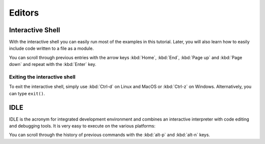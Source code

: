 Editors
=======

Interactive Shell
-----------------

With the interactive shell you can easily run most of the examples in this
tutorial. Later, you will also learn how to easily include code written to a
file as a module.

.. tab:: Linux

   Type ``python3`` in the terminal:

   .. code-block:: console

      $ python3
      Python 3.10.4 (default, Mar 23 2022, 17:29:05)
      [GCC 9.4.0] on linux
      Type "help", "copyright", "credits" or "license" for more information.
      >>> 

.. tab:: MacOS

   Open a terminal window and enter ``python3``:

   .. code-block:: console


      $ python3
      Python 3.10.4 (v3.10.4:9d38120e33, Mar 23 2022, 17:29:05) [Clang 13.0.0 (clang-1300.0.29.30)] on darwin
      Type "help", "copyright", "credits" or "license" for more information.
      >>>

   .. note::
      If you get the error message *Command not found*, you can run
      :file:`Update Shell Profile`, which can be found in
      :file:`Applications/Python3.{10}`.

.. tab:: Windows

   You can start the interactive Python shell in :menuselection:`Start -->
   Applications --> Python 3.10`.

   Alternatively, you can search for the directly executable file
   :file:`Python.exe`, for example in
   :file:`C:\\Users\\VEIT\\AppData\\Local\\Programs\\Python\\Python310-64` and
   then double-click.

You can scroll through previous entries with the arrow keys :kbd:`Home`,
:kbd:`End`, :kbd:`Page up` and :kbd:`Page down` and repeat with the :kbd:`Enter`
key.

Exiting the interactive shell
~~~~~~~~~~~~~~~~~~~~~~~~~~~~~

To exit the interactive shell, simply use :kbd:`Ctrl-d` on Linux and MacOS or
:kbd:`Ctrl-z` on Windows. Alternatively, you can type ``exit()``.

.. _idle:

IDLE
----

IDLE is the acronym for integrated development environment and combines an
interactive interpreter with code editing and debugging tools. It is very easy
to execute on the various platforms:

.. tab:: Linux/MacOS

   Enter the following into your terminal:

   .. code-block:: console

      $ idle-python3.10

.. tab:: Windows

   You can start IDLE in :menuselection:`Windows --> All Apps --> IDLE (Python
   GUI)`

You can scroll through the history of previous commands with the :kbd:`alt-p`
and :kbd:`alt-n` keys.
